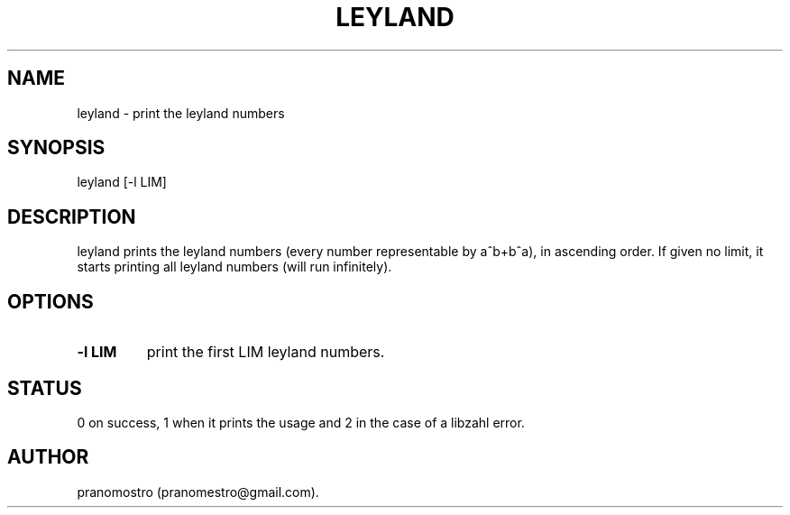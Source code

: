 .TH LEYLAND 1
.SH NAME
leyland \- print the leyland numbers

.SH SYNOPSIS
leyland [-l LIM]

.SH DESCRIPTION
leyland prints the leyland numbers (every number representable by a^b+b^a), in ascending order.
If given no limit, it starts printing all leyland numbers (will run infinitely).

.SH OPTIONS
.TP
.BI "-l LIM"
print the first LIM leyland numbers.

.SH STATUS
0 on success, 1 when it prints the usage and 2 in the case of a libzahl error.

.SH AUTHOR
pranomostro (pranomestro@gmail.com).
